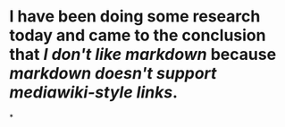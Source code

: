 * I have been doing some research today and came to the conclusion that [[I don't like markdown]] because [[markdown doesn't support mediawiki-style links]].
*